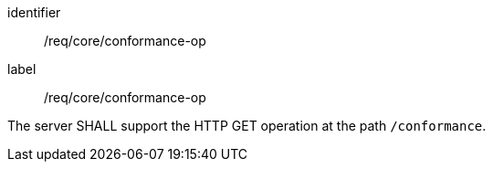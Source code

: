 [[req_core_conformance-op]]
[requirement]
====
[%metadata]
identifier:: /req/core/conformance-op
label:: /req/core/conformance-op

The server SHALL support the HTTP GET operation at the path `/conformance`.
====
